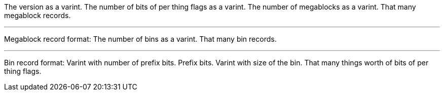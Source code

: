 The version as a varint.
The number of bits of per thing flags as a varint.
The number of megablocks as a varint.
That many megablock records.

---

Megablock record format:
The number of bins as a varint.
That many bin records.

---

Bin record format:
Varint with number of prefix bits.
Prefix bits.
Varint with size of the bin.
That many things worth of bits of per thing flags.
